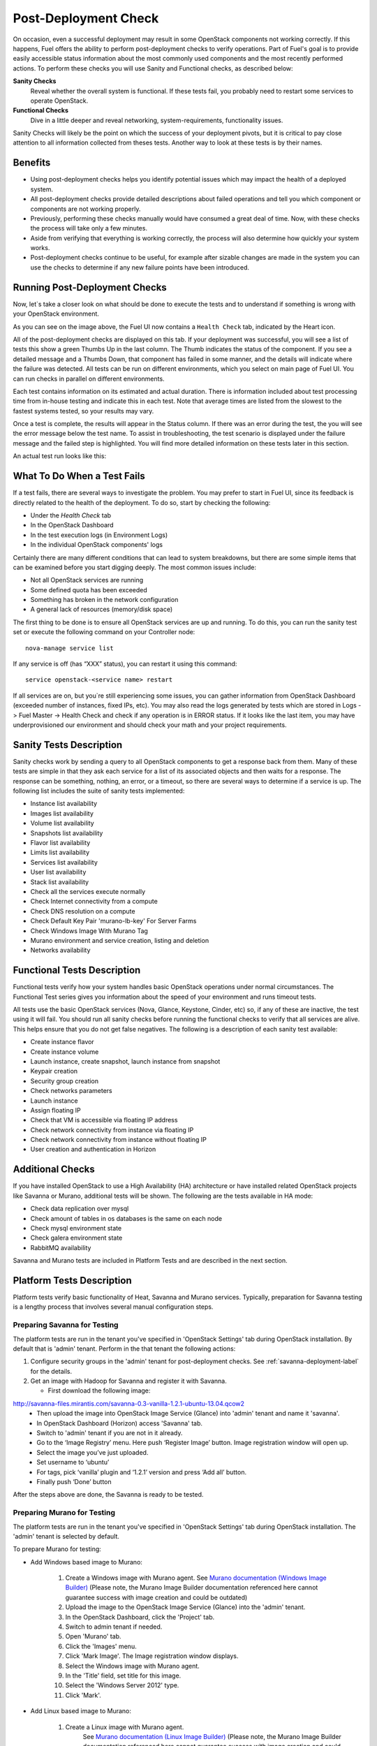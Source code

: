 .. raw:: pdf

   PageBreak

.. index:: Fuel UI: Post-Deployment Check

.. _Post-Deployment-Check:

Post-Deployment Check
=====================

.. contents :local:

On occasion, even a successful deployment may result in some OpenStack
components not working correctly. If this happens, Fuel offers the ability
to perform post-deployment checks to verify operations. Part of Fuel's goal
is to provide easily accessible status information about the most commonly
used components and the most recently performed actions. To perform these
checks you will use Sanity and Functional checks, as described below:

**Sanity Checks**
  Reveal whether the overall system is functional.
  If these tests fail, you probably need to restart some services to operate OpenStack.

**Functional Checks**
  Dive in a little deeper and reveal networking, system-requirements,
  functionality issues.

Sanity Checks will likely be the point on which the success of your
deployment pivots, but it is critical to pay close attention to all
information collected from theses tests. Another way to look at these tests
is by their names.

Benefits
--------

* Using post-deployment checks helps you identify potential issues which
  may impact the health of a deployed system.

* All post-deployment checks provide detailed descriptions about failed
  operations and tell you which component or components are not working
  properly.

* Previously, performing these checks manually would have consumed a
  great deal of time. Now, with these checks the process will take only a
  few minutes.

* Aside from verifying that everything is working correctly, the process
  will also determine how quickly your system works.

* Post-deployment checks continue to be useful, for example after
  sizable changes are made in the system you can use the checks to
  determine if any new failure points have been introduced.

Running Post-Deployment Checks
------------------------------

Now, let`s take a closer look on what should be done to execute the tests and
to understand if something is wrong with your OpenStack environment.

.. image::  /_images/001-health-check-tab.jpg
  :align: center
  :width: 100%

As you can see on the image above, the Fuel UI now contains a ``Health Check``
tab, indicated by the Heart icon.

All of the post-deployment checks are displayed on this tab. If your
deployment was successful, you will see a list of tests this show a green
Thumbs Up in the last column. The Thumb indicates the status of the
component. If you see a detailed message and a Thumbs Down, that
component has failed in some manner, and the details will indicate where the
failure was detected. All tests can be run on different environments, which
you select on main page of Fuel UI. You can run checks in parallel on
different environments.

Each test contains information on its estimated and actual duration. There is
information included about test processing time from in-house testing and
indicate this in each test. Note that average times are listed from the slowest
to the fastest systems tested, so your results may vary.

Once a test is complete, the results will appear in the Status column. If
there was an error during the test, the you will see the error message
below the test name. To assist in troubleshooting, the test
scenario is displayed under the failure message and the failed step is
highlighted. You will find more detailed information on these tests later in
this section.

An actual test run looks like this:

.. image::  /_images/002-health-check-results.jpg
  :align: center
  :width: 100%

What To Do When a Test Fails
----------------------------

If a test fails, there are several ways to investigate the problem. You may
prefer to start in Fuel UI, since its feedback is directly related to the
health of the deployment. To do so, start by checking the following:

* Under the `Health Check` tab
* In the OpenStack Dashboard
* In the test execution logs (in Environment Logs)
* In the individual OpenStack components' logs

Certainly there are many different conditions that can lead to system
breakdowns, but there are some simple items that can be examined before you
start digging deeply. The most common issues include:

* Not all OpenStack services are running
* Some defined quota has been exceeded
* Something has broken in the network configuration
* A general lack of resources (memory/disk space)

The first thing to be done is to ensure all OpenStack services are up and
running. To do this, you can run the sanity test set or execute the following
command on your Controller node::

  nova-manage service list

If any service is off (has “XXX” status), you can restart it using this command::

  service openstack-<service name> restart

If all services are on, but you`re still experiencing some issues, you can
gather information from OpenStack Dashboard (exceeded number of instances,
fixed IPs, etc). You may also read the logs generated by tests which are
stored in Logs -> Fuel Master -> Health Check and check if any operation is
in ERROR status. If it looks like the last item, you may have underprovisioned
our environment and should check your math and your project requirements.

Sanity Tests Description
------------------------

Sanity checks work by sending a query to all OpenStack components to get a
response back from them. Many of these tests are simple in that they ask
each service for a list of its associated objects and then waits for a
response. The response can be something, nothing, an error, or a timeout,
so there are several ways to determine if a service is up. The following list
includes the suite of sanity tests implemented:

* Instance list availability
* Images list availability
* Volume list availability
* Snapshots list availability
* Flavor list availability
* Limits list availability
* Services list availability
* User list availability
* Stack list availability
* Check all the services execute normally
* Check Internet connectivity from a compute
* Check DNS resolution on a compute
* Check Default Key Pair 'murano-lb-key' For Server Farms
* Check Windows Image With Murano Tag
* Murano environment and service creation, listing and deletion
* Networks availability

Functional Tests Description
----------------------------

Functional tests verify how your system handles basic OpenStack operations
under normal circumstances.
The Functional Test series gives you information about the speed of your environment 
and runs timeout tests.

All tests use the basic OpenStack services (Nova, Glance, Keystone, Cinder, etc)
so, if any of these are inactive, the test using it will fail.
You should run all sanity checks before running the functional checks
to verify that all services are alive.
This helps ensure that you do not get false negatives.
The following is a description of each sanity test available:

* Create instance flavor
* Create instance volume
* Launch instance, create snapshot, launch instance from snapshot
* Keypair creation
* Security group creation
* Check networks parameters
* Launch instance
* Assign floating IP
* Check that VM is accessible via floating IP address
* Check network connectivity from instance via floating IP
* Check network connectivity from instance without floating IP
* User creation and authentication in Horizon

Additional Checks
-----------------
If you have installed OpenStack to use a High Availability (HA) architecture
or have installed related OpenStack projects like Savanna or Murano,
additional tests will be shown. The following are the tests available
in HA mode:

* Check data replication over mysql
* Check amount of tables in os databases is the same on each node
* Check mysql environment state
* Check galera environment state
* RabbitMQ availability

Savanna and Murano tests are included in Platform Tests and are
described in the next section.

.. _platform-tests-label:

Platform Tests Description
--------------------------

Platform tests verify basic functionality of Heat, Savanna and Murano
services.
Typically, preparation for Savanna testing is a lengthy process that
involves several manual configuration steps.

Preparing Savanna for Testing
+++++++++++++++++++++++++++++

The platform tests are run in the tenant you've specified in
'OpenStack Settings' tab during OpenStack installation. By default that is
'admin' tenant. Perform in the that tenant the following actions:

1. Configure security groups in the 'admin' tenant for post-deployment checks.
   See :ref:`savanna-deployment-label` for the details.
2. Get an image with Hadoop for Savanna and register it with Savanna.

   * First download the following image:

http://savanna-files.mirantis.com/savanna-0.3-vanilla-1.2.1-ubuntu-13.04.qcow2
   * Then upload the image into OpenStack Image Service (Glance) into
     'admin' tenant and name it 'savanna'.
   * In OpenStack Dashboard (Horizon) access 'Savanna' tab.
   * Switch to 'admin' tenant if you are not in it already.
   * Go to the ‘Image Registry’ menu. Here push ‘Register Image’ button.
     Image registration window will open up.
   * Select the image you’ve just uploaded.
   * Set username to ‘ubuntu’
   * For tags, pick ‘vanilla’ plugin and ‘1.2.1’ version and press
     ‘Add all’ button.
   * Finally push ‘Done’ button

After the steps above are done, the Savanna is ready to be tested.

Preparing Murano for Testing
+++++++++++++++++++++++++++++

The platform tests are run in the tenant you've specified in
'OpenStack Settings' tab during OpenStack installation.
The 'admin' tenant is selected by default.

To prepare Murano for testing:

* Add Windows based image to Murano:

    1. Create a Windows image with Murano agent.
       See `Murano documentation (Windows Image Builder) <http://murano-docs.github.io/latest/administrators-guide/content/ch03.html>`_
       (Please note, the Murano Image Builder documentation referenced here cannot guarantee success with image creation and could be outdated)
    2. Upload the image to the OpenStack Image Service (Glance) into the 'admin' tenant.
    3. In the OpenStack Dashboard, click the 'Project' tab.
    4. Switch to admin tenant if needed.
    5. Open 'Murano' tab.
    6. Click the 'Images' menu.
    7. Click 'Mark Image'. The Image registration window displays.
    8. Select the Windows image with Murano agent.
    9. In the 'Title' field, set title for this image.
    10. Select the 'Windows Server 2012' type.
    11. Click 'Mark'.

* Add Linux based image to Murano:

    1. Create a Linux image with Murano agent.
        See `Murano documentation (Linux Image Builder) <http://murano-docs.github.io/latest/administrators-guide/content/ch04.html>`_
        (Please note, the Murano Image Builder documentation referenced here cannot guarantee success with image creation and could be outdated)
    2. Upload the image to the OpenStack Image Service (Glance) into the 'admin' tenant.
    3. In the OpenStack Dashboard, click the 'Project' tab.
    4. Switch to admin tenant if needed.
    5. Open 'Murano' tab.
    6. Click the 'Images' menu.
    7. Click 'Mark Image'. The Image registration window displays.
    8. Select the Linux image with Murano Agent.
    9. In the 'Title' field, set title for this image.
    10. Select the 'Generic Linux' type.
    11. Click 'Mark'.


Murano is ready for testing.

Preparing Heat for Testing
+++++++++++++++++++++++++++

The platform tests are run in the tenant you've specified in
'OpenStack Settings' tab during OpenStack installation. By default that is
'admin' tenant. Perform the following actions under that tenant to prepare Heat
for testing of its autoscaling feature:

1. Download the following image of Linux Fedora with pre-installed
   cloud-init and heat-cfntools packages:

   http://fedorapeople.org/groups/heat/prebuilt-jeos-images/F17-x86_64-cfntools.qcow2

2. Then upload the image into OpenStack Image Service (Glance)
   into 'admin' tenant and name it 'F17-x86_64-cfntools'.

Now Heat autoscaling is ready for testing. Note that this test creates a stack
with two instances of Linux Fedora and it may fail if Compute node doesn't
have enough resources.

Platform Tests Details
++++++++++++++++++++++

.. topic:: Hadoop cluster operations

  Test checks that Savanna can launch a Hadoop cluster
  using the Vanilla plugin.

  Target component: Savanna

  Scenario:

  1. Create a flavor for Savanna VMs.
  2. Create a node group template for JobTracker and NameNode.
  3. Create a cluster template using the node group template.
  4. List current node group templates.
  5. List current cluster templates.
  6. Launch a Hadoop cluster with the created cluster template.
  7. Check the launched Hadoop cluster is up by accessing web interfaces of
     the appropriate components (JobTracker, NameNode, TaskTracker, DataNode).
  8. Terminate the launched cluster.
  9. Delete the created cluster template.
  10. Delete the created node group templates.
  11. Delete the created flavor.

  For more information, see:
  `Savanna documentation <http://savanna.readthedocs.org/en/0.3/>`_

.. topic:: Typical stack actions: create, update, delete, show details, etc

  The test verifies that the Heat service can create, update and delete a stack
  and show details of the stack and its resources, events and template.

  Target component: Heat

  Scenario:

  1. Create a stack.
  2. Wait for the stack status to change to 'CREATE_COMPLETE'.
  3. Get the details of the created stack by its name.
  4. Get the resources list of the created stack.
  5. Get the details of the stack resource.
  6. Get the events list of the created stack.
  7. Get the details of the stack event.
  8. Update the stack.
  9. Wait for the stack to update.
  10. Get the stack template details.
  11. Get the resources list of the updated stack.
  12. Delete the stack.
  13. Wait for the stack to be deleted.

.. topic:: Check stack autoscaling

  The test verifies that the Heat service can scale the stack capacity
  up and down automatically according to the current conditions.

  Target component: Heat

  Scenario:

  1. Image with cfntools package should be imported.
  2. Create a flavor.
  3. Create a keypair.
  4. Save generated private key to file on Controller node.
  5. Create a security group.
  6. Create a stack.
  7. Wait for the stack status to change to 'CREATE_COMPLETE'.
  8. Create a floating ip.
  9. Assign the floating ip to the instance of the stack.
  10. Wait for cloud_init procedure to be completed on the instance.
  11. Load the instance CPU to initiate the stack scaling up.
  12. Wait for the 2nd instance to be launched.
  13. Release the instance CPU to initiate the stack scaling down.
  14. Wait for the 2nd instance to be terminated.
  15. Delete the file with private key.
  16. Delete the stack.
  17. Wait for the stack to be deleted.

.. topic:: Check stack rollback

  The test verifies that the Heat service can rollback the stack
  if its creation failed.

  Target component: Heat

  Scenario:

  1. Start stack creation with rollback enabled.
  2. Verify the stack appears with status 'CREATE_IN_PROGRESS'.
  3. Wait for the stack to be deleted in result of rollback after
     expiration of timeout defined in WaitHandle resource
     of the stack.
  4. Verify the instance of the stack has been deleted.

.. topic:: Murano environment with AD service deployment

  The test verifies that the Murano service can create and deploy the Active Directory service.

  Target component: Murano

  Scenario:

  1. Check Windows Server 2012 image in glance.
  2. Send request to create environment.
  3. Send request to create session for environment.
  4. Send request to create service AD.
  5. Request to deploy session.
  6. Checking environment status.
  7. Checking deployments status
  8. Send request to delete environment.

  For more infromation, see:
  `Murano documentation <https://wiki.openstack.org/wiki/Murano#Documentation>`_

.. topic:: Murano environment with ASP.NET application service deployment

  The test verifies that the Murano service can create and deploy the ASP.NET service.

  Target component: Murano

  Scenario:

  1. Check Windows Server 2012 image in glance.
  2. Send request to create environment.
  3. Send request to create session for environment.
  4. Send request to create service ASPNet.
  5. Request to deploy session.
  6. Checking environment status.
  7. Checking deployments status
  8. Send request to delete environment.

  For more infromation, see:
  `Murano documentation <https://wiki.openstack.org/wiki/Murano#Documentation>`_

.. topic:: Murano environment with IIS service deployment

  The test verifies that the Murano service can create and deploy the IIS service.

  Target component: Murano

  Scenario:

  1. Check Windows Server 2012 image in glance.
  2. Send request to create environment.
  3. Send request to create session for environment.
  4. Send request to create service IIS.
  5. Request to deploy session.
  6. Checking environment status.
  7. Checking deployments status
  8. Send request to delete environment.

  For more infromation, see:
  `Murano documentation <https://wiki.openstack.org/wiki/Murano#Documentation>`_

.. topic:: Murano environment with SQL service deployment

  The test verifies that the Murano service can create and deploy the SQL service.

  Target component: Murano

  Scenario:

  1. Check Windows Server 2012 image in glance.
  2. Send request to create environment.
  3. Send request to create session for environment.
  4. Send request to create service SQL.
  5. Request to deploy session.
  6. Checking environment status.
  7. Checking deployments status
  8. Send request to delete environment.

  For more infromation, see:
  `Murano documentation <https://wiki.openstack.org/wiki/Murano#Documentation>`_

.. topic:: Murano environment with SQL Cluster service deployment

  The test verifies that the Murano service can create and deploy the SQL Cluster service.

  Target component: Murano

  Scenario:

  1. Check Windows Server 2012 image in glance.
  2. Send request to create environment.
  3. Send request to create session for environment.
  4. Send request to create service AD.
  5. Request to deploy session.
  6. Checking environment status.
  7. Checking deployments status.
  8. Send request to create session for environment.
  9. Send request to create service SQL cluster.
  10. Request to deploy session..
  11. Checking environment status.
  12. Checking deployments status.
  13. Send request to delete environment.

  For more infromation, see:
  `Murano documentation <https://wiki.openstack.org/wiki/Murano#Documentation>`

.. topic:: Murano environment with Demo service deployment

  The test verifies that the Murano service can create and deploy the Demo service.

  Target component: Murano

  Scenario:

  1. Check image for Demo service in glance.
  2. Send request to create environment.
  3. Send request to create session for environment.
  4. Send request to create service Demo.
  5. Request to deploy session.
  6. Checking environment status.
  7. Checking deployments status.
  8. Send request to delete environment.

  For more infromation, see:
  `Murano documentation <https://wiki.openstack.org/wiki/Murano#Documentation>`

.. topic:: Murano environment with Linux Telnet service deployment

  The test verifies that the Murano service can create and deploy the Linux Telnet service.

  Target component: Murano

  Scenario:

  1. Check image for Linux Telnet service in glance.
  2. Send request to create environment.
  3. Send request to create session for environment.
  4. Send request to create service Linux Telnet.
  5. Request to deploy session.
  6. Checking environment status.
  7. Checking deployments status.
  8. Send request to delete environment.

  For more infromation, see:
  `Murano documentation <https://wiki.openstack.org/wiki/Murano#Documentation>`

.. topic:: Murano environment with Linux Apache service deployment

  The test verifies that the Murano service can create and deploy the Linux Apache service.

  Target component: Murano

  Scenario:

  1. Check image for Linux Apache service in glance.
  2. Send request to create environment.
  3. Send request to create session for environment.
  4. Send request to create service Linux Apache.
  5. Request to deploy session.
  6. Checking environment status.
  7. Checking deployments status.
  8. Send request to delete environment.


  For more infromation, see:
  `Murano documentation <https://wiki.openstack.org/wiki/Murano#Documentation>`_
